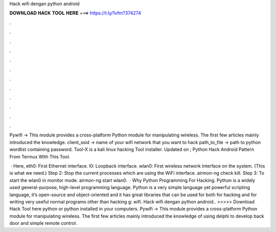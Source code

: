 Hack wifi dengan python android



𝐃𝐎𝐖𝐍𝐋𝐎𝐀𝐃 𝐇𝐀𝐂𝐊 𝐓𝐎𝐎𝐋 𝐇𝐄𝐑𝐄 ===> https://t.ly/1vfm?374274



.



.



.



.



.



.



.



.



.



.



.



.

Pywifi → This module provides a cross-platform Python module for manipulating wireless. The first few articles mainly introduced the knowledge. client_ssid → name of your wifi network that you want to hack path_to_file → path to python wordlist containing password. Tool-X is a kali linux hacking Tool installer. Updated on ; Python Hack Android Pattern From Termux With This Tool.

 · Here, eth0: First Ethernet interface. l0: Loopback interface. wlan0: First wireless network interface on the system. (This is what we need.) Step 2: Stop the current processes which are using the WiFi interface. airmon-ng check kill. Step 3: To start the wlan0 in monitor mode. airmon-ng start wlan0.  · Why Python Programming For Hacking. Python is a widely used general-purpose, high-level programming language. Python is a very simple language yet powerful scripting language, it’s open-source and object-oriented and it has great libraries that can be used for both for hacking and for writing very useful normal programs other than hacking g: wifi. Hack wifi dengan python android.. >>>>> Download Hack Tool here python or python installed in your computers. Pywifi → This module provides a cross-platform Python module for manipulating wireless. The first few articles mainly introduced the knowledge of using delphi to develop back door and simple remote control.

